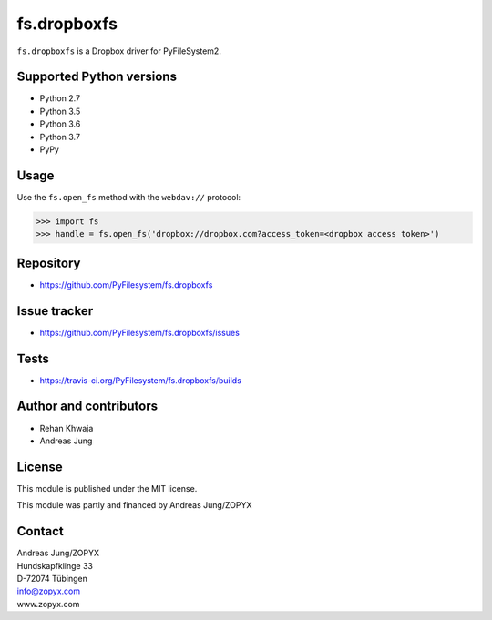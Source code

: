 fs.dropboxfs
============

``fs.dropboxfs`` is a Dropbox driver for PyFileSystem2.


Supported Python versions
-------------------------

- Python 2.7
- Python 3.5
- Python 3.6
- Python 3.7
- PyPy

Usage
-----

Use the ``fs.open_fs`` method with the ``webdav://`` protocol:

.. code:: python

    >>> import fs
    >>> handle = fs.open_fs('dropbox://dropbox.com?access_token=<dropbox access token>')

Repository
----------

- https://github.com/PyFilesystem/fs.dropboxfs

Issue tracker
-------------

- https://github.com/PyFilesystem/fs.dropboxfs/issues

Tests
-----

- https://travis-ci.org/PyFilesystem/fs.dropboxfs/builds

Author and contributors
-----------------------

- Rehan Khwaja
- Andreas Jung


License
-------

This module is published under the MIT license.

This module was partly and financed by Andreas Jung/ZOPYX


Contact
-------

| Andreas Jung/ZOPYX
| Hundskapfklinge 33
| D-72074 Tübingen
| info@zopyx.com
| www.zopyx.com


